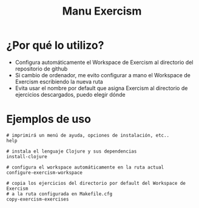#+TITLE: Manu Exercism
* ¿Por qué lo utilizo?
  - Configura automáticamente el Workspace de Exercism al directorio del repositorio de github
  - Si cambio de ordenador, me evito configurar a mano el Workspace de Exercism escribiendo la nueva ruta
  - Evita usar el nombre por default que asigna Exercism al directorio de ejercicios descargados, puedo elegir dónde
* Ejemplos de uso
  #+BEGIN_SRC shell
    # imprimirá un menú de ayuda, opciones de instalación, etc..
    help

    # instala el lenguaje Clojure y sus dependencias
    install-clojure

    # configura el workspace automáticamente en la ruta actual
    configure-exercism-workspace

    # copia los ejercicios del directorio por default del Workspace de Exercism
    # a la ruta configurada en Makefile.cfg
    copy-exercism-exercises
  #+END_SRC
